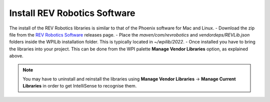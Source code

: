 .. raw:: html 
   
   <meta name="robots" content="noindex">
   
#######################################
Install REV Robotics Software
#######################################

The install of the REV Robotics libraries is similar to that of the Phoenix software for Mac and Linux.  
- Download the zip file from the `REV Robotics Software <https://docs.revrobotics.com/sparkmax/software-resources/spark-max-api-information#c++-and-java>`_ releases page.
- Place the `maven/com/revrobotics` and `vendordeps/REVLib.json` folders inside the WPILib installation folder. This is typically located in `~/wpilib/2022`.
- Once installed you have to bring the libraries into your project.  This can be done from the WPI palette **Manage Vendor Libraries** option, as explained above.

.. Note:: You may have to uninstall and reinstall the libraries using **Manage Vendor Libraries** -> **Manage Current Libraries** in order to get IntelliSense to recognise them.